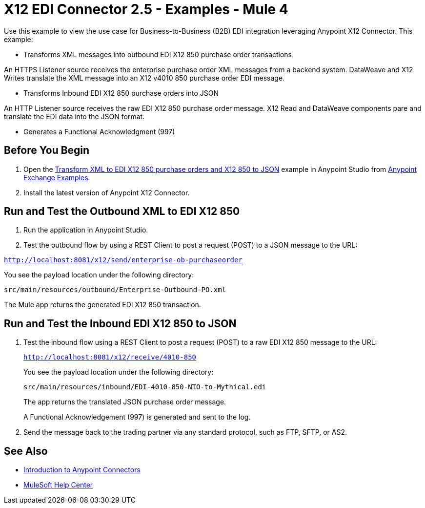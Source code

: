 = X12 EDI Connector 2.5 - Examples - Mule 4

Use this example to view the use case for Business-to-Business (B2B) EDI integration leveraging Anypoint X12 Connector. This example:

* Transforms XML messages into outbound EDI X12 850 purchase order transactions +

An HTTPS Listener source receives the enterprise purchase order XML messages from a backend system. DataWeave and X12 Writes translate the XML message into an X12 v4010 850 purchase order EDI message.

* Transforms Inbound EDI X12 850 purchase orders into JSON +

An HTTP Listener source receives the raw EDI X12 850 purchase order message.
X12 Read and DataWeave components pare and translate the EDI data into the JSON format.

* Generates a Functional Acknowledgment (997) +

== Before You Begin

. Open the https://www.mulesoft.com/exchange/org.mule.examples/b2b-demo-x12-transform/[Transform XML to EDI X12 850 purchase orders and X12 850 to JSON] example in Anypoint Studio from https://www.mulesoft.com/exchange/org.mule.examples/[Anypoint Exchange Examples]. +
. Install the latest version of Anypoint X12 Connector.

== Run and Test the Outbound XML to EDI X12 850

. Run the application in Anypoint Studio.

. Test the outbound flow by using a REST Client to post a request (POST) to a JSON message to the URL:

`http://localhost:8081/x12/send/enterprise-ob-purchaseorder`

You see the payload location under the following directory:

`src/main/resources/outbound/Enterprise-Outbound-PO.xml`

The Mule app returns the generated EDI X12 850 transaction.

== Run and Test the Inbound EDI X12 850 to JSON

. Test the inbound flow using a REST Client to post a request (POST) to a raw EDI X12 850 message to the URL:
+
`http://localhost:8081/x12/receive/4010-850`
+
You see the payload location under the following directory:
+
`src/main/resources/inbound/EDI-4010-850-NTO-to-Mythical.edi`
+
The app returns the translated JSON purchase order message.
+
A Functional Acknowledgement (997) is generated and sent to the log. +
+
. Send the message back to the trading partner via any standard protocol, such as FTP, SFTP, or AS2.

== See Also

* xref:connectors::introduction/introduction-to-anypoint-connectors.adoc[Introduction to Anypoint Connectors]
* https://help.mulesoft.com[MuleSoft Help Center]
